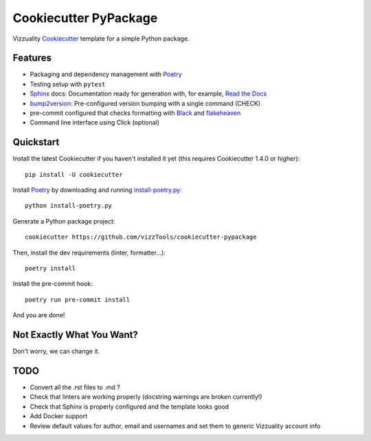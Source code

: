 ======================
Cookiecutter PyPackage
======================

Vizzuality Cookiecutter_ template for a simple Python package.

Features
--------

* Packaging and dependency management with Poetry_
* Testing setup with ``pytest``
* Sphinx_ docs: Documentation ready for generation with, for example, `Read the Docs`_
* bump2version_: Pre-configured version bumping with a single command (CHECK)
* pre-commit configured that checks formatting with Black_ and flakeheaven_
* Command line interface using Click (optional)

.. _Cookiecutter: https://github.com/cookiecutter/cookiecutter

Quickstart
----------

Install the latest Cookiecutter if you haven't installed it yet (this requires
Cookiecutter 1.4.0 or higher)::

    pip install -U cookiecutter

Install Poetry_ by downloading and running `install-poetry.py`_::
  
    python install-poetry.py

.. _`install-poetry.py`: https://raw.githubusercontent.com/python-poetry/poetry/master/install-poetry.py

Generate a Python package project::

    cookiecutter https://github.com/vizzTools/cookiecutter-pypackage

Then, install the dev requirements (linter, formatter...)::

    poetry install

Install the pre-commit hook::
    
    poetry run pre-commit install

And you are done!

Not Exactly What You Want?
--------------------------

Don't worry, we can change it.


TODO
----

* Convert all the .rst files to .md ?
* Check that linters are working properly (docstring warnings are broken currently!)
* Check that Sphinx is properly configured and the template looks good
* Add Docker support
* Review default values for author, email and usernames and set them to generic Vizzuality account info

.. _Travis-CI: http://travis-ci.org/
.. _Tox: http://testrun.org/tox/
.. _Sphinx: http://sphinx-doc.org/
.. _Read the Docs: https://readthedocs.io/
.. _`pyup.io`: https://pyup.io/
.. _bump2version: https://github.com/c4urself/bump2version
.. _Punch: https://github.com/lgiordani/punch
.. _Poetry: https://python-poetry.org/
.. _PyPi: https://pypi.python.org/pypi
.. _Mkdocs: https://pypi.org/project/mkdocs/
.. _Pre-commit: https://pre-commit.com/
.. _Black: https://black.readthedocs.io/en/stable/
.. _Mypy: https://mypy.readthedocs.io/en/stable/
.. _flakeheaven: https://flakeheaven.readthedocs.io/en/latest/
